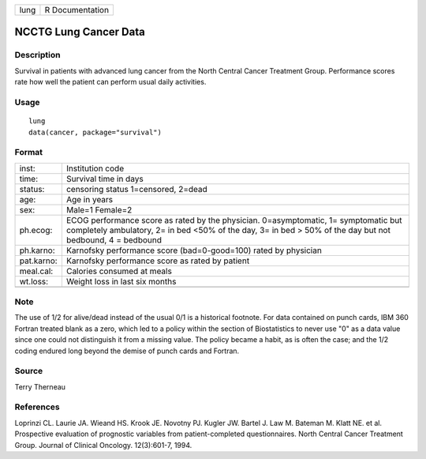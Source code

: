 ==== ===============
lung R Documentation
==== ===============

NCCTG Lung Cancer Data
----------------------

Description
~~~~~~~~~~~

Survival in patients with advanced lung cancer from the North Central
Cancer Treatment Group. Performance scores rate how well the patient can
perform usual daily activities.

Usage
~~~~~

::

   lung
   data(cancer, package="survival")

Format
~~~~~~

+------------+--------------------------------------------------------+
| inst:      | Institution code                                       |
+------------+--------------------------------------------------------+
| time:      | Survival time in days                                  |
+------------+--------------------------------------------------------+
| status:    | censoring status 1=censored, 2=dead                    |
+------------+--------------------------------------------------------+
| age:       | Age in years                                           |
+------------+--------------------------------------------------------+
| sex:       | Male=1 Female=2                                        |
+------------+--------------------------------------------------------+
| ph.ecog:   | ECOG performance score as rated by the physician.      |
|            | 0=asymptomatic, 1= symptomatic but completely          |
|            | ambulatory, 2= in bed <50% of the day, 3= in bed > 50% |
|            | of the day but not bedbound, 4 = bedbound              |
+------------+--------------------------------------------------------+
| ph.karno:  | Karnofsky performance score (bad=0-good=100) rated by  |
|            | physician                                              |
+------------+--------------------------------------------------------+
| pat.karno: | Karnofsky performance score as rated by patient        |
+------------+--------------------------------------------------------+
| meal.cal:  | Calories consumed at meals                             |
+------------+--------------------------------------------------------+
| wt.loss:   | Weight loss in last six months                         |
+------------+--------------------------------------------------------+
|            |                                                        |
+------------+--------------------------------------------------------+

Note
~~~~

The use of 1/2 for alive/dead instead of the usual 0/1 is a historical
footnote. For data contained on punch cards, IBM 360 Fortran treated
blank as a zero, which led to a policy within the section of
Biostatistics to never use "0" as a data value since one could not
distinguish it from a missing value. The policy became a habit, as is
often the case; and the 1/2 coding endured long beyond the demise of
punch cards and Fortran.

Source
~~~~~~

Terry Therneau

References
~~~~~~~~~~

Loprinzi CL. Laurie JA. Wieand HS. Krook JE. Novotny PJ. Kugler JW.
Bartel J. Law M. Bateman M. Klatt NE. et al. Prospective evaluation of
prognostic variables from patient-completed questionnaires. North
Central Cancer Treatment Group. Journal of Clinical Oncology.
12(3):601-7, 1994.
